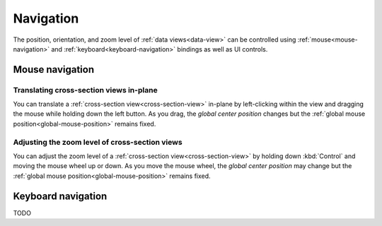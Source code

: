 Navigation
==========

The position, orientation, and zoom level of :ref:`data views<data-view>` can
be controlled using :ref:`mouse<mouse-navigation>` and
:ref:`keyboard<keyboard-navigation>` bindings as well as UI controls.

.. _mouse-navigation:

Mouse navigation
----------------

Translating cross-section views in-plane
~~~~~~~~~~~~~~~~~~~~~~~~~~~~~~~~~~~~~~~~

You can translate a :ref:`cross-section view<cross-section-view>` in-plane by
left-clicking within the view and dragging the mouse while holding down the left
button. As you drag, the `global center position` changes but the :ref:`global mouse
position<global-mouse-position>` remains fixed.

..
  Videos not yet supported
  .. neuroglancer-video:: user-guide/navigation_mouse_cross_section_translate

Adjusting the zoom level of cross-section views
~~~~~~~~~~~~~~~~~~~~~~~~~~~~~~~~~~~~~~~~~~~~~~~

You can adjust the zoom level of a :ref:`cross-section view<cross-section-view>`
by holding down :kbd:`Control` and moving the mouse wheel up or down. As you
move the mouse wheel, the `global center position` may change but the
:ref:`global mouse position<global-mouse-position>` remains fixed.

..
  Videos not yet supported
  .. neuroglancer-video:: user-guide/navigation_mouse_cross_section_zoom


.. _keyboard-navigation:

Keyboard navigation
-------------------

TODO

